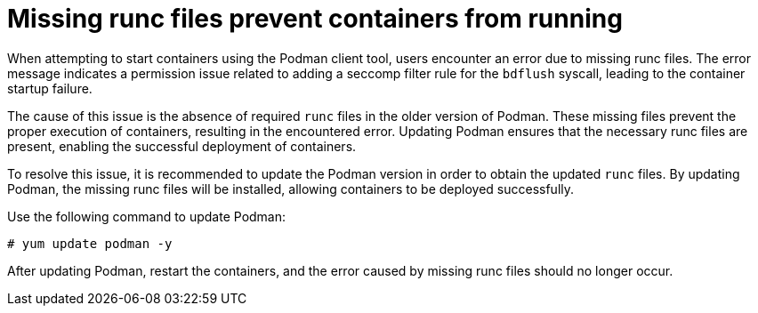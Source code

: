 :_content-type: PROCEDURE
[id="missing-runc-files"]
= Missing runc files prevent containers from running

When attempting to start containers using the Podman client tool, users encounter an error due to missing runc files. The error message indicates a permission issue related to adding a seccomp filter rule for the `bdflush` syscall, leading to the container startup failure.

The cause of this issue is the absence of required `runc` files in the older version of Podman. These missing files prevent the proper execution of containers, resulting in the encountered error. Updating Podman ensures that the necessary runc files are present, enabling the successful deployment of containers.

To resolve this issue, it is recommended to update the Podman version in order to obtain the updated `runc` files. By updating Podman, the missing runc files will be installed, allowing containers to be deployed successfully.

Use the following command to update Podman:
[source,terminal]
----
# yum update podman -y
----

After updating Podman, restart the containers, and the error caused by missing runc files should no longer occur.